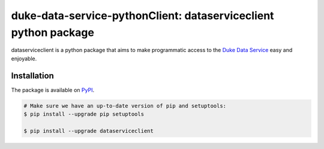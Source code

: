 ****************************************************************
duke-data-service-pythonClient: dataserviceclient python package
****************************************************************
dataserviceclient is a python package that aims to make programmatic access
to the `Duke Data Service`_ easy and enjoyable. 

============
Installation
============
The package is available on `PyPI`_.

.. code-block:: bash

    # Make sure we have an up-to-date version of pip and setuptools:
    $ pip install --upgrade pip setuptools

    $ pip install --upgrade dataserviceclient


.. _Duke Data Service: https://github.com/Duke-Translational-Bioinformatics/duke-data-service
.. _PyPI: https://pypi.python.org/pypi/dataserviceclient
